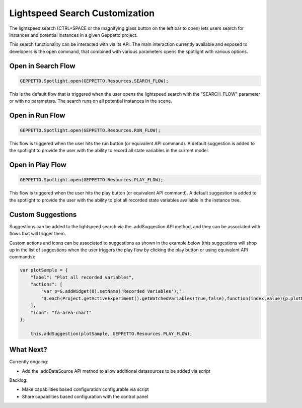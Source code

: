 *******************************
Lightspeed Search Customization
*******************************

The lightspeed search (CTRL+SPACE or the magnifying glass button on the left bar to open) lets users search for instances and potential instances in a given Geppetto project.

.. image:: images/sshots/spotlight.png

This search functionality can be interacted with via its API. The main interaction currently available and exposed to developers is the open command, that combined with various parameters opens the spotlight with various options.

Open in Search Flow 
-----------

.. code-block:: javascript

	GEPPETTO.Spotlight.open(GEPPETTO.Resources.SEARCH_FLOW);

This is the default flow that is triggered when the user opens the lightspeed search with the "SEARCH_FLOW" parameter or with no parameters. The search runs on all potential instances in the scene. 

Open in Run Flow 
--------

.. code-block:: javascript

	GEPPETTO.Spotlight.open(GEPPETTO.Resources.RUN_FLOW);

This flow is triggered when the user hits the run button (or equivalent API command). A default suggestion is added to the spotlight to provide the user with the ability to record all state variables in the current model.

Open in Play Flow 
---------

.. code-block:: javascript

	GEPPETTO.Spotlight.open(GEPPETTO.Resources.PLAY_FLOW);

This flow is triggered when the user hits the play button (or equivalent API command). A default suggestion is added to the spotlight to provide the user with the ability to plot all recorded state variables available in the instance tree.
	

Custom Suggestions
------------------

Suggestions can be added to the lightspeed search via the .addSuggestion API method, and they can be associated with flows that will trigger them. 

Custom actions and icons can be associated to suggestions as shown in the example below (this suggestions will shop up in the list of suggestions when the user  triggers the play flow by clicking the play button or using equivalent API commands):

.. code-block:: javascript

    var plotSample = {
        "label": "Plot all recorded variables",
        "actions": [
            "var p=G.addWidget(0).setName('Recorded Variables');",
            "$.each(Project.getActiveExperiment().getWatchedVariables(true,false),function(index,value){p.plotData(value)});"
        ],
        "icon": "fa-area-chart"
    };
    
	this.addSuggestion(plotSample, GEPPETTO.Resources.PLAY_FLOW);

What Next?
----------

Currently ongoing:

* Add the .addDataSource API method to allow additional datasources to be added via script

Backlog:

* Make capabilities based configuration configurable via script
* Share capabilities based configuration with the control panel  